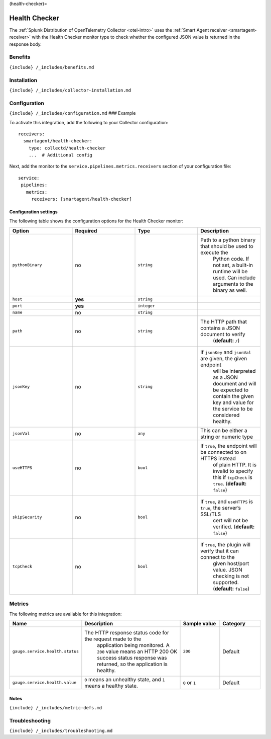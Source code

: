 (health-checker)=

Health Checker
==============

.. raw:: html

   <meta name="description" content="Use this Splunk Observability Cloud integration for the Health Checker monitor. See benefits, install, configuration, and metrics">

The
:ref:`Splunk Distribution of OpenTelemetry Collector <otel-intro>`
uses the :ref:`Smart Agent receiver <smartagent-receiver>` with the
Health Checker monitor type to check whether the configured JSON value
is returned in the response body.

Benefits
--------

``{include} /_includes/benefits.md``

Installation
------------

``{include} /_includes/collector-installation.md``

Configuration
-------------

``{include} /_includes/configuration.md`` ### Example

To activate this integration, add the following to your Collector
configuration:

::

   receivers:
     smartagent/health-checker:
       type: collectd/health-checker
       ...  # Additional config

Next, add the monitor to the ``service.pipelines.metrics.receivers``
section of your configuration file:

::

   service:
    pipelines:
      metrics:
        receivers: [smartagent/health-checker]

Configuration settings
~~~~~~~~~~~~~~~~~~~~~~

The following table shows the configuration options for the Health
Checker monitor:

.. list-table::
   :widths: 18 18 18 18
   :header-rows: 1

   - 

      - Option
      - Required
      - Type
      - Description
   - 

      - ``pythonBinary``
      - no
      - ``string``
      - Path to a python binary that should be used to execute the
         Python code. If not set, a built-in runtime will be used. Can
         include arguments to the binary as well.
   - 

      - ``host``
      - **yes**
      - ``string``
      - 
   - 

      - ``port``
      - **yes**
      - ``integer``
      - 
   - 

      - ``name``
      - no
      - ``string``
      - 
   - 

      - ``path``
      - no
      - ``string``
      - The HTTP path that contains a JSON document to verify
         (**default:** ``/``)
   - 

      - ``jsonKey``
      - no
      - ``string``
      - If ``jsonKey`` and ``jsonVal`` are given, the given endpoint
         will be interpreted as a JSON document and will be expected to
         contain the given key and value for the service to be
         considered healthy.
   - 

      - ``jsonVal``
      - no
      - ``any``
      - This can be either a string or numeric type
   - 

      - ``useHTTPS``
      - no
      - ``bool``
      - If ``true``, the endpoint will be connected to on HTTPS instead
         of plain HTTP. It is invalid to specify this if ``tcpCheck`` is
         ``true``. (**default:** ``false``)
   - 

      - ``skipSecurity``
      - no
      - ``bool``
      - If ``true``, and ``useHTTPS`` is ``true``, the server’s SSL/TLS
         cert will not be verified. (**default:** ``false``)
   - 

      - ``tcpCheck``
      - no
      - ``bool``
      - If ``true``, the plugin will verify that it can connect to the
         given host/port value. JSON checking is not supported.
         (**default:** ``false``)

Metrics
-------

The following metrics are available for this integration:

.. list-table::
   :widths: 13 34 13 13
   :header-rows: 1

   - 

      - Name
      - Description
      - Sample value
      - Category
   - 

      - ``gauge.service.health.status``
      - The HTTP response status code for the request made to the
         application being monitored. A ``200`` value means an HTTP 200
         OK success status response was returned, so the application is
         healthy.
      - ``200``
      - Default
   - 

      - ``gauge.service.health.value``
      - ``0`` means an unhealthy state, and ``1`` means a healthy state.
      - ``0`` or ``1``
      - Default

Notes
~~~~~

``{include} /_includes/metric-defs.md``

Troubleshooting
---------------

``{include} /_includes/troubleshooting.md``
